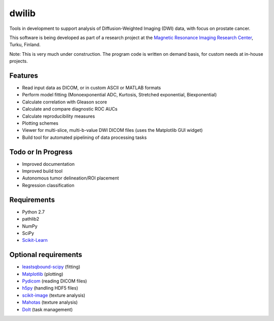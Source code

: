 dwilib
======

Tools in development to support analysis of Diffusion-Weighted Imaging (DWI)
data, with focus on prostate cancer.

This software is being developed as part of a research project at the `Magnetic
Resonance Imaging Research Center <http://mrc.utu.fi/>`_, Turku, Finland.

Note: This is very much under construction. The program code is written on
demand basis, for custom needs at in-house projects.


Features
--------
- Read input data as DICOM, or in custom ASCII or MATLAB formats
- Perform model fitting (Monoexponential ADC, Kurtosis, Stretched exponential,
  Biexponential)
- Calculate correlation with Gleason score
- Calculate and compare diagnostic ROC AUCs
- Calculate reproducibility measures
- Plotting schemes
- Viewer for multi-slice, multi-b-value DWI DICOM files (uses the Matplotlib GUI
  widget)
- Build tool for automated pipelining of data processing tasks


Todo or In Progress
-------------------
- Improved documentation
- Improved build tool
- Autonomous tumor delineation/ROI placement
- Regression classification


Requirements
------------
- Python 2.7
- pathlib2
- NumPy
- SciPy
- `Scikit-Learn <http://scikit-learn.org/>`_


Optional requirements
---------------------
- `leastsqbound-scipy <https://github.com/jjhelmus/leastsqbound-scipy>`_ (fitting)
- `Matplotlib <http://matplotlib.org/>`_ (plotting)
- `Pydicom <https://code.google.com/p/pydicom/>`_ (reading DICOM files)
- `h5py <http://www.h5py.org/>`_ (handling HDF5 files)
- `scikit-image <http://scikit-image.org/>`_ (texture analysis)
- `Mahotas <http://luispedro.org/software/mahotas/>`_ (texture analysis)
- `DoIt <http://pydoit.org/>`_ (task management)

